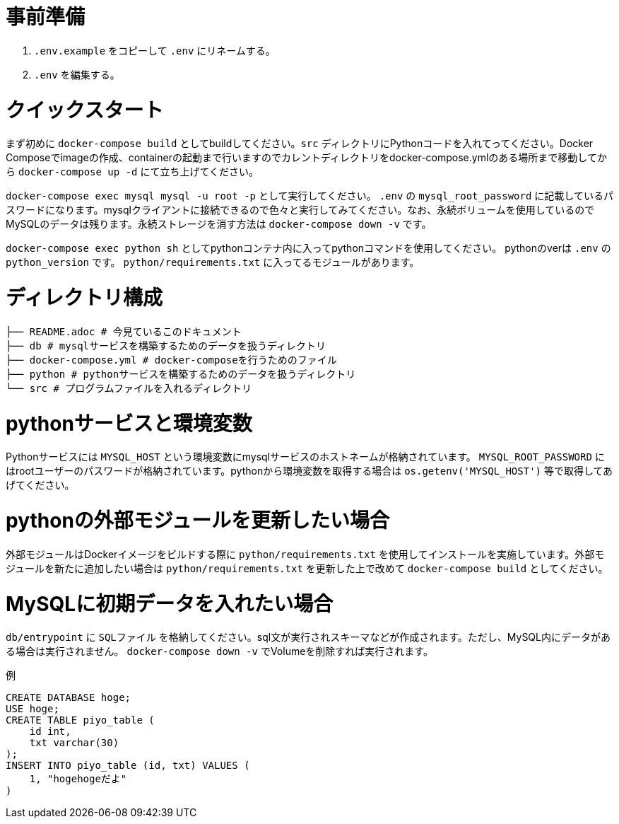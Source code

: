 = 事前準備

1. `.env.example` をコピーして `.env` にリネームする。

1. `.env` を編集する。

= クイックスタート

まず初めに `docker-compose build` としてbuildしてください。`src` ディレクトリにPythonコードを入れてってください。Docker Composeでimageの作成、containerの起動まで行いますのでカレントディレクトリをdocker-compose.ymlのある場所まで移動してから `docker-compose up -d` にて立ち上げてください。 +

`docker-compose exec mysql mysql -u root -p` として実行してください。 `.env` の `mysql_root_password` に記載しているパスワードになります。mysqlクライアントに接続できるので色々と実行してみてください。なお、永続ボリュームを使用しているのでMySQLのデータは残ります。永続ストレージを消す方法は `docker-compose down -v` です。 +

`docker-compose exec python sh` としてpythonコンテナ内に入ってpythonコマンドを使用してください。 pythonのverは `.env` の `python_version` です。 `python/requirements.txt` に入ってるモジュールがあります。 +

= ディレクトリ構成

....
├── README.adoc # 今見ているこのドキュメント
├── db # mysqlサービスを構築するためのデータを扱うディレクトリ
├── docker-compose.yml # docker-composeを行うためのファイル
├── python # pythonサービスを構築するためのデータを扱うディレクトリ
└── src # プログラムファイルを入れるディレクトリ
....

= pythonサービスと環境変数

Pythonサービスには `MYSQL_HOST` という環境変数にmysqlサービスのホストネームが格納されています。 `MYSQL_ROOT_PASSWORD` にはrootユーザーのパスワードが格納されています。pythonから環境変数を取得する場合は `os.getenv('MYSQL_HOST')` 等で取得してあげてください。 +

= pythonの外部モジュールを更新したい場合

外部モジュールはDockerイメージをビルドする際に `python/requirements.txt` を使用してインストールを実施しています。外部モジュールを新たに追加したい場合は `python/requirements.txt` を更新した上で改めて `docker-compose build` としてください。 +

= MySQLに初期データを入れたい場合

`db/entrypoint` に `SQLファイル` を格納してください。sql文が実行されスキーマなどが作成されます。ただし、MySQL内にデータがある場合は実行されません。 `docker-compose down -v` でVolumeを削除すれば実行されます。

`例`
....
CREATE DATABASE hoge;
USE hoge;
CREATE TABLE piyo_table (
    id int,
    txt varchar(30)
);
INSERT INTO piyo_table (id, txt) VALUES (
    1, "hogehogeだよ"
)
....
